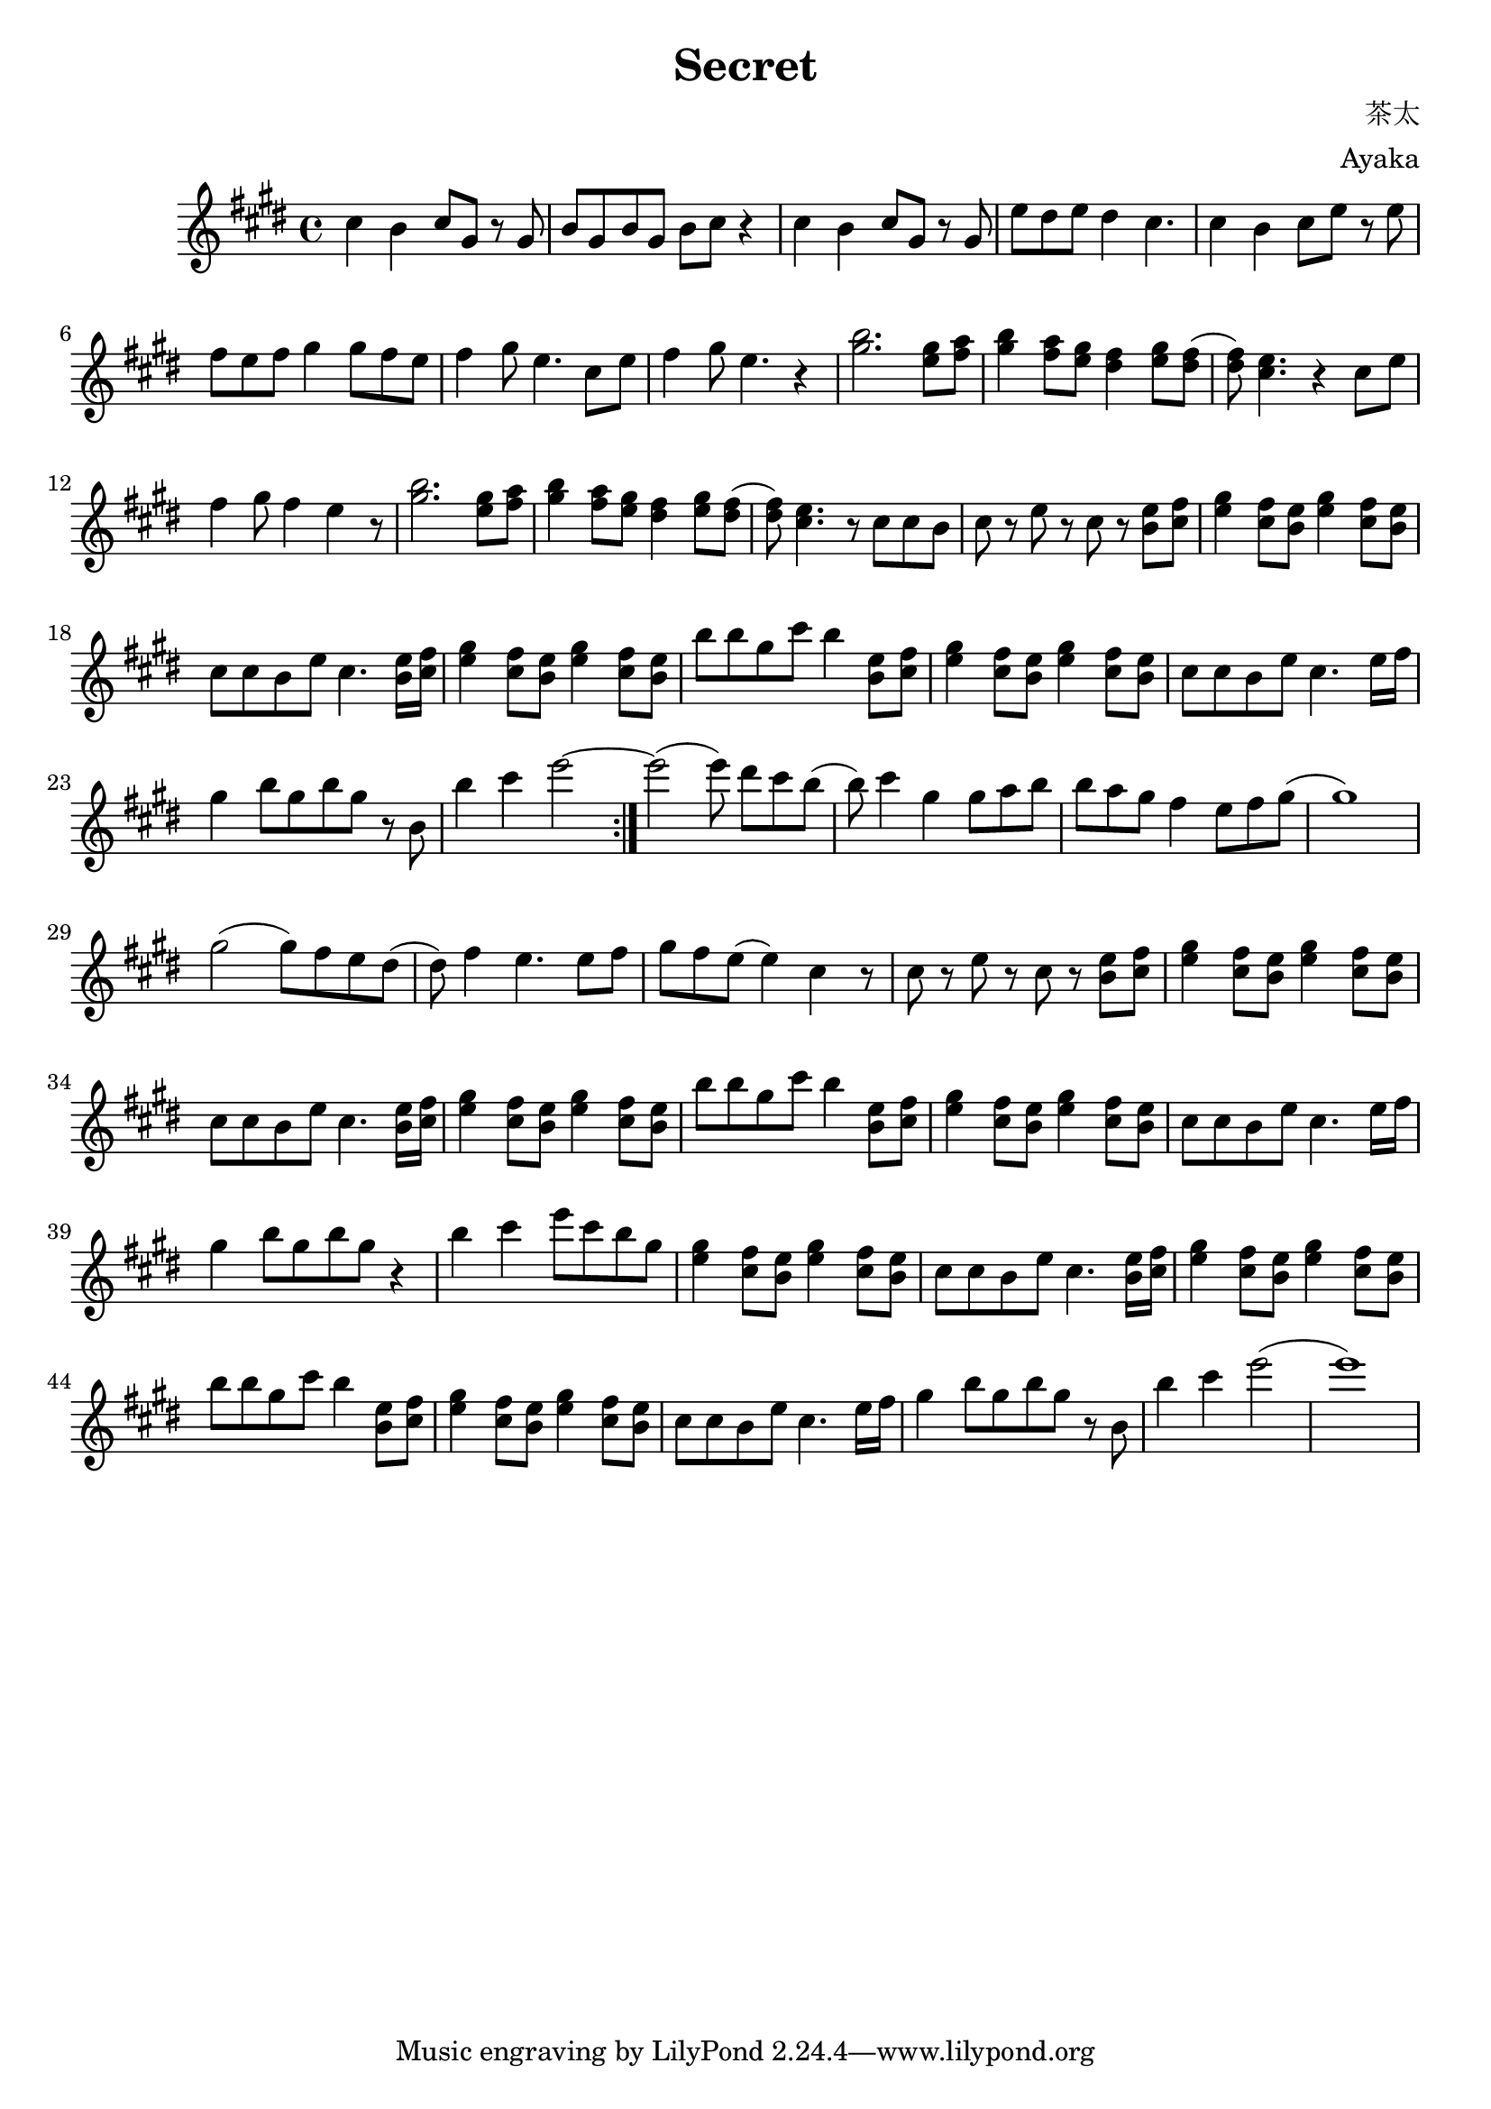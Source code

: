 \version "2.18.2"

\header {
  title = "Secret"
  composer = "茶太"
  arranger = "Ayaka"
}

\relative c'' {
  \key e \major
  \repeat volta 2 {
      % Intro Main 1
      cis4 b4 cis8 [gis8] r8 gis8
      b8 gis8 b8 gis8 b8 [cis8] r4
      cis4 b4 cis8 [gis8] r8 gis8
      e'8 dis8 e8 dis4 cis4.
      cis4 b4 cis8 [e8] r8 e8
      fis8 e8 fis8 gis4 gis8 fis8 e8
      fis4 gis8 e4. cis8 [e8]
      fis4 gis8 e4. r4
      % Main 2
      <<b'2. gis2.>> <gis e>8 <a fis>8
      <b gis>4 <a fis>8 <gis e>8 <fis dis>4 <gis e>8 <fis dis>8
      (<fis dis>8) <<e4. cis4.>> r4 cis8 [e8]
      fis4 gis8 fis4 e4 r8
      
      <<b'2. gis2.>> <gis e>8 <a fis>8
      <b gis>4 <a fis>8 <gis e>8 <fis dis>4 <gis e>8 <fis dis>8
      (<fis dis>8) <<e4. cis4.>> r8 cis8 cis8 b8
      
      cis8 r8 e8 r8 cis8 r8 <e b>8 [<fis cis>8]
      <gis e>4 <fis cis>8 <e b>8 <gis e>4 <fis cis>8 <e b>8 
      cis8 cis8 b8 e8 cis4. <e b>16 [<fis cis>16]
      
      <gis e>4 <fis cis>8 <e b>8 <gis e>4 <fis cis>8 <e b>8 
      b'8 b8 gis8 cis8 b4 <e, b>8 [<fis cis>8]
      
      <gis e>4 <fis cis>8 <e b>8 <gis e>4 <fis cis>8 <e b>8 
      cis8 cis8 b8 e8 cis4. e16 [fis16]
      gis4 b8 [gis8 b8 gis8] r8 b,8
      b'4 cis4 e2~
  }
  
   e2 (e8) dis8 [cis8 b8]
   (b8) cis4 gis4 gis8 [a8 b8]
   
   b8 a8 gis8 fis4 e8 fis8 gis8
   (gis1)
   gis2 (gis8) [fis8 e8 dis8]
   
   (dis8) fis4 e4. e8 [fis8]
   gis8 [fis8 e8] (e4) cis4 r8
   
   cis8 r8 e8 r8 cis8 r8 <e b>8 [<fis cis>8]
  <gis e>4 <fis cis>8 <e b>8 <gis e>4 <fis cis>8 <e b>8 
  cis8 cis8 b8 e8 cis4. <e b>16 [<fis cis>16]
  
  <gis e>4 <fis cis>8 <e b>8 <gis e>4 <fis cis>8 <e b>8 
  b'8 b8 gis8 cis8 b4 <e, b>8 [<fis cis>8]
  
  <gis e>4 <fis cis>8 <e b>8 <gis e>4 <fis cis>8 <e b>8 
  cis8 cis8 b8 e8 cis4. e16 [fis16]
  gis4 b8 [gis8 b8 gis8] r4
  b4 cis4 e8 [cis8 b8 gis8]
  
  <gis e>4 <fis cis>8 <e b>8 <gis e>4 <fis cis>8 <e b>8 
  cis8 cis8 b8 e8 cis4. <e b>16 [<fis cis>16]
  
  <gis e>4 <fis cis>8 <e b>8 <gis e>4 <fis cis>8 <e b>8 
  b'8 b8 gis8 cis8 b4 <e, b>8 [<fis cis>8]
  
  <gis e>4 <fis cis>8 <e b>8 <gis e>4 <fis cis>8 <e b>8 
  cis8 cis8 b8 e8 cis4. e16 [fis16]
  gis4 b8 [gis8 b8 gis8] r8 b,8
  b'4 cis4 e2
  (e1)
}
